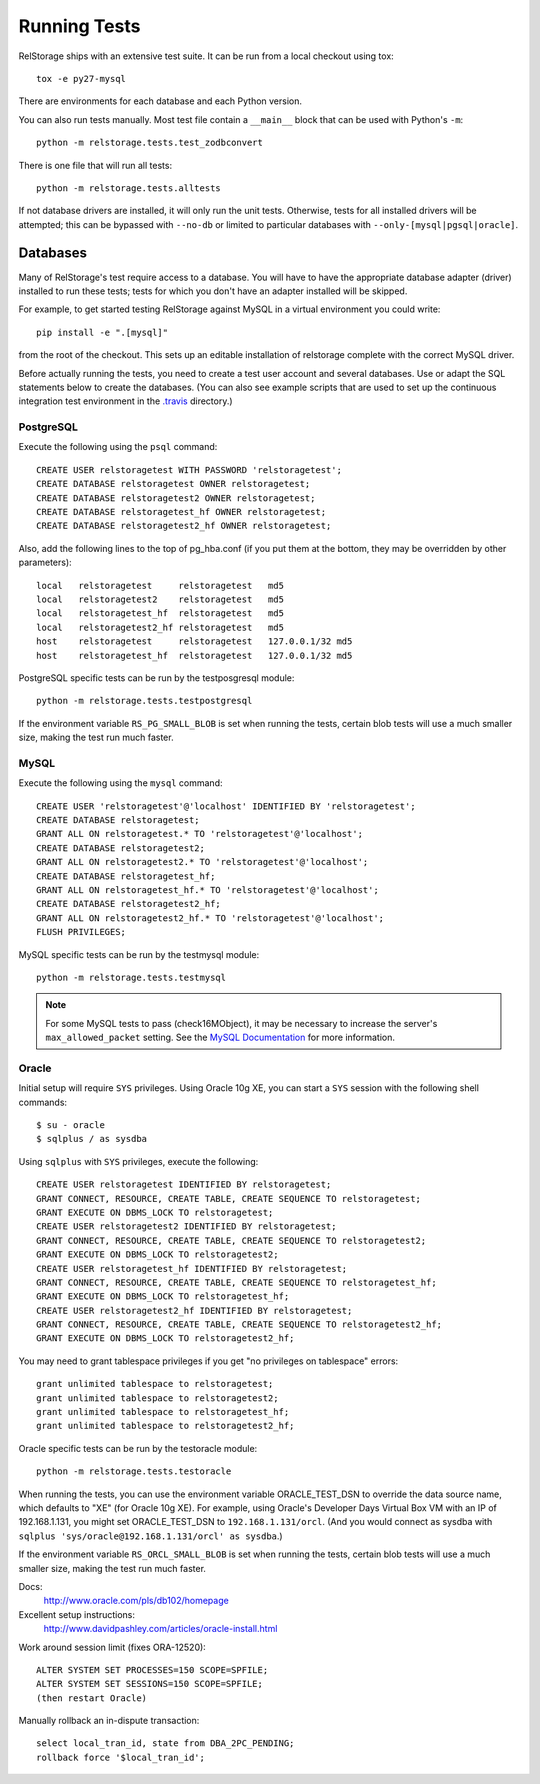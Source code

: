 ===============
 Running Tests
===============

RelStorage ships with an extensive test suite. It can be run from a
local checkout using tox::

  tox -e py27-mysql

There are environments for each database and each Python version.

You can also run tests manually. Most test file contain a ``__main__``
block that can be used with Python's ``-m``::

  python -m relstorage.tests.test_zodbconvert

There is one file that will run all tests::

  python -m relstorage.tests.alltests

If not database drivers are installed, it will only run the unit
tests. Otherwise, tests for all installed drivers will be attempted;
this can be bypassed with ``--no-db`` or limited to particular
databases with ``--only-[mysql|pgsql|oracle]``.

Databases
=========

Many of RelStorage's test require access to a database. You will have
to have the appropriate database adapter (driver) installed to run
these tests; tests for which you don't have an adapter installed will
be skipped.

For example, to get started testing RelStorage against MySQL in a
virtual environment you could write::

  pip install -e ".[mysql]"

from the root of the checkout. This sets up an editable installation
of relstorage complete with the correct MySQL driver.


Before actually running the tests, you need to create a test user
account and several databases. Use or adapt the SQL statements below
to create the databases. (You can also see example scripts that are
used to set up the continuous integration test environment in the
`.travis <https://github.com/zodb/relstorage/tree/master/.travis>`_ directory.)

.. highlight:: sql

PostgreSQL
----------

Execute the following using the ``psql`` command::

    CREATE USER relstoragetest WITH PASSWORD 'relstoragetest';
    CREATE DATABASE relstoragetest OWNER relstoragetest;
    CREATE DATABASE relstoragetest2 OWNER relstoragetest;
    CREATE DATABASE relstoragetest_hf OWNER relstoragetest;
    CREATE DATABASE relstoragetest2_hf OWNER relstoragetest;

Also, add the following lines to the top of pg_hba.conf (if you put
them at the bottom, they may be overridden by other parameters)::

    local   relstoragetest     relstoragetest   md5
    local   relstoragetest2    relstoragetest   md5
    local   relstoragetest_hf  relstoragetest   md5
    local   relstoragetest2_hf relstoragetest   md5
    host    relstoragetest     relstoragetest   127.0.0.1/32 md5
    host    relstoragetest_hf  relstoragetest   127.0.0.1/32 md5


PostgreSQL specific tests can be run by the testposgresql module::

  python -m relstorage.tests.testpostgresql

If the environment variable ``RS_PG_SMALL_BLOB`` is set when running
the tests, certain blob tests will use a much smaller size, making the
test run much faster.

MySQL
-----

Execute the following using the ``mysql`` command::

    CREATE USER 'relstoragetest'@'localhost' IDENTIFIED BY 'relstoragetest';
    CREATE DATABASE relstoragetest;
    GRANT ALL ON relstoragetest.* TO 'relstoragetest'@'localhost';
    CREATE DATABASE relstoragetest2;
    GRANT ALL ON relstoragetest2.* TO 'relstoragetest'@'localhost';
    CREATE DATABASE relstoragetest_hf;
    GRANT ALL ON relstoragetest_hf.* TO 'relstoragetest'@'localhost';
    CREATE DATABASE relstoragetest2_hf;
    GRANT ALL ON relstoragetest2_hf.* TO 'relstoragetest'@'localhost';
    FLUSH PRIVILEGES;


MySQL specific tests can be run by the testmysql module::

  python -m relstorage.tests.testmysql

.. note:: For some MySQL tests to pass (check16MObject), it may be
          necessary to increase the server's ``max_allowed_packet``
          setting. See the `MySQL Documentation
          <http://dev.mysql.com/doc/refman/5.5/en/packet-too-large.html>`_
          for more information.

Oracle
------

.. highlight:: shell

Initial setup will require ``SYS`` privileges. Using Oracle 10g XE, you
can start a ``SYS`` session with the following shell commands::

    $ su - oracle
    $ sqlplus / as sysdba

.. highlight:: sql

Using ``sqlplus`` with ``SYS`` privileges, execute the
following::

    CREATE USER relstoragetest IDENTIFIED BY relstoragetest;
    GRANT CONNECT, RESOURCE, CREATE TABLE, CREATE SEQUENCE TO relstoragetest;
    GRANT EXECUTE ON DBMS_LOCK TO relstoragetest;
    CREATE USER relstoragetest2 IDENTIFIED BY relstoragetest;
    GRANT CONNECT, RESOURCE, CREATE TABLE, CREATE SEQUENCE TO relstoragetest2;
    GRANT EXECUTE ON DBMS_LOCK TO relstoragetest2;
    CREATE USER relstoragetest_hf IDENTIFIED BY relstoragetest;
    GRANT CONNECT, RESOURCE, CREATE TABLE, CREATE SEQUENCE TO relstoragetest_hf;
    GRANT EXECUTE ON DBMS_LOCK TO relstoragetest_hf;
    CREATE USER relstoragetest2_hf IDENTIFIED BY relstoragetest;
    GRANT CONNECT, RESOURCE, CREATE TABLE, CREATE SEQUENCE TO relstoragetest2_hf;
    GRANT EXECUTE ON DBMS_LOCK TO relstoragetest2_hf;

You may need to grant tablespace privileges if you get "no privileges
on tablespace" errors::

    grant unlimited tablespace to relstoragetest;
    grant unlimited tablespace to relstoragetest2;
    grant unlimited tablespace to relstoragetest_hf;
    grant unlimited tablespace to relstoragetest2_hf;

Oracle specific tests can be run by the testoracle module::

  python -m relstorage.tests.testoracle

When running the tests, you can use the environment variable
ORACLE_TEST_DSN to override the data source name, which defaults to
"XE" (for Oracle 10g XE). For example, using Oracle's Developer Days
Virtual Box VM with an IP of 192.168.1.131, you might set
ORACLE_TEST_DSN to ``192.168.1.131/orcl``. (And you would connect as
sysdba with ``sqlplus 'sys/oracle@192.168.1.131/orcl' as sysdba``.)

If the environment variable ``RS_ORCL_SMALL_BLOB`` is set when running
the tests, certain blob tests will use a much smaller size, making the
test run much faster.

Docs:
    http://www.oracle.com/pls/db102/homepage

Excellent setup instructions:
    http://www.davidpashley.com/articles/oracle-install.html

Work around session limit (fixes ORA-12520)::

    ALTER SYSTEM SET PROCESSES=150 SCOPE=SPFILE;
    ALTER SYSTEM SET SESSIONS=150 SCOPE=SPFILE;
    (then restart Oracle)

Manually rollback an in-dispute transaction::

    select local_tran_id, state from DBA_2PC_PENDING;
    rollback force '$local_tran_id';
